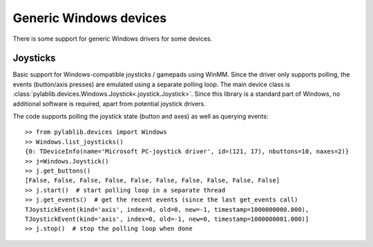 .. _generic_windows_devices:

Generic Windows devices
==============================

There is some support for generic Windows drivers for some devices.

Joysticks
------------------------------

Basic support for Windows-compatible joysticks / gamepads using WinMM. Since the driver only supports polling, the events (button/axis presses) are emulated using a separate polling loop. The main device class is :class:`pylablib.devices.Windows.Joystick<.joystick.Joystick>`. Since this library is a standard part of Windows, no additional software is required, apart from potential joystick drivers.

The code supports polling the joystick state (button and axes) as well as querying events::

    >> from pylablib.devices import Windows
    >> Windows.list_joysticks()
    {0: TDeviceInfo(name='Microsoft PC-joystick driver', id=(121, 17), nbuttons=10, naxes=2)}
    >> j=Windows.Joystick()
    >> j.get_buttons()
    [False, False, False, False, False, False, False, False, False, False]
    >> j.start()  # start polling loop in a separate thread
    >> j.get_events()  # get the recent events (since the last get_events call)
    TJoystickEvent(kind='axis', index=0, old=0, new=-1, timestamp=1000000000.000),
    TJoystickEvent(kind='axis', index=0, old=-1, new=0, timestamp=1000000001.000)]
    >> j.stop()  # stop the polling loop when done